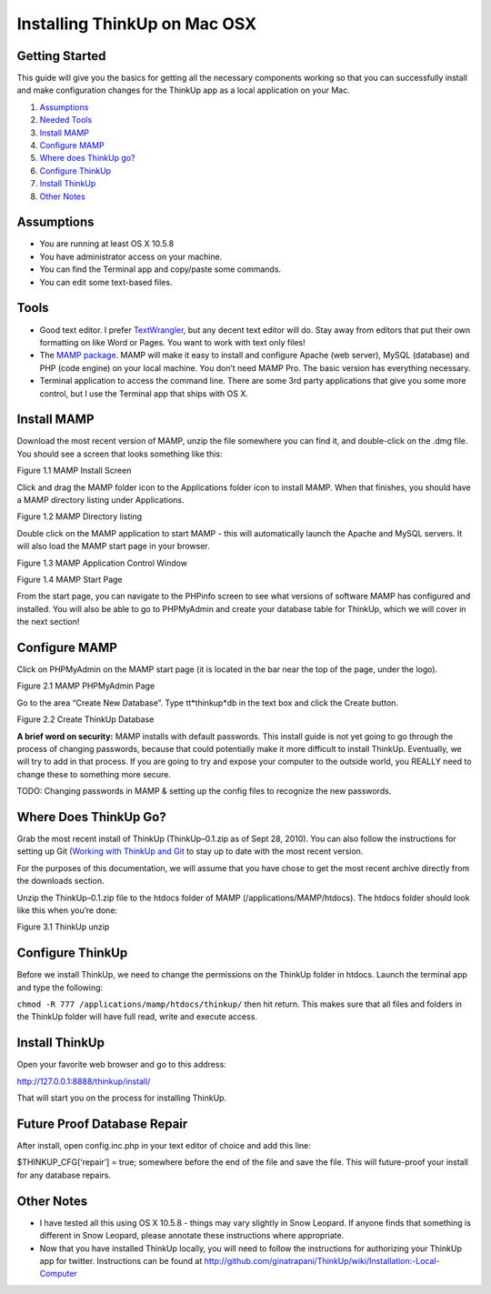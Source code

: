 Installing ThinkUp on Mac OSX
=============================

Getting Started
---------------

This guide will give you the basics for getting all the necessary
components working so that you can successfully install and make
configuration changes for the ThinkUp app as a local application on your
Mac.

#. `Assumptions <#assumptions>`_
#. `Needed Tools <#tools>`_
#. `Install MAMP <#mamp-install>`_
#. `Configure MAMP <#mamp-cfg>`_
#. `Where does ThinkUp go? <#tu-unzip>`_
#. `Configure ThinkUp <#tu-cfg>`_
#. `Install ThinkUp <#tu-install>`_
#. `Other Notes <#notes>`_

Assumptions
-----------

-  You are running at least OS X 10.5.8
-  You have administrator access on your machine.
-  You can find the Terminal app and copy/paste some commands.
-  You can edit some text-based files.

Tools
-----

-  Good text editor. I prefer `TextWrangler <http://www.barebones.com/products/textwrangler/>`_,
   but any decent text editor will do. Stay away from editors that put
   their own formatting on like Word or Pages. You want to work with
   text only files!
-  The `MAMP package <http://www.mamp.info/)>`_.
   MAMP will make it easy to install and configure Apache (web server),
   MySQL (database) and PHP (code engine) on your local machine. You
   don’t need MAMP Pro. The basic version has everything necessary.
-  Terminal application to access the command line. There are some 3rd
   party applications that give you some more control, but I use the
   Terminal app that ships with OS X.

Install MAMP
------------

Download the most recent version of MAMP, unzip the file somewhere you
can find it, and double-click on the .dmg file. You should see a screen
that looks something like this:

.. image :: http://farm5.static.flickr.com/4109/5033974249_efd06d797a.jpg

Figure 1.1 MAMP Install Screen

Click and drag the MAMP folder icon to the Applications folder icon to
install MAMP. When that finishes, you should have a MAMP directory
listing under Applications.

.. image :: http://farm5.static.flickr.com/4105/5034595154_137d6cb535.jpg

Figure 1.2 MAMP Directory listing

Double click on the MAMP application to start MAMP - this will
automatically launch the Apache and MySQL servers. It will also load the
MAMP start page in your browser.

.. image :: http://farm5.static.flickr.com/4104/5033974755_545469766a.jpg

Figure 1.3 MAMP Application Control Window

.. image :: http://farm5.static.flickr.com/4152/5033975023_767f9d7c43.jpg

Figure 1.4 MAMP Start Page

From the start page, you can navigate to the PHPinfo screen to see what
versions of software MAMP has configured and installed. You will also be
able to go to PHPMyAdmin and create your database table for ThinkUp,
which we will cover in the next section!

Configure MAMP
--------------

Click on PHPMyAdmin on the MAMP start page (it is located in the bar
near the top of the page, under the logo).

.. image :: http://farm5.static.flickr.com/4090/5033975247_cb66ddefe2.jpg

Figure 2.1 MAMP PHPMyAdmin Page

Go to the area “Create New Database”. Type tt*thinkup*db in the text box
and click the Create button.

.. image :: http://farm5.static.flickr.com/4124/5033975439_3d912211c9.jpg

Figure 2.2 Create ThinkUp Database

**A brief word on security:** MAMP installs with default passwords.
This install guide is not yet going to go through the process of
changing passwords, because that could potentially make it more
difficult to install ThinkUp. Eventually, we will try to add in that
process. If you are going to try and expose your computer to the outside
world, you REALLY need to change these to something more secure.

TODO: Changing passwords in MAMP & setting up the config files to
recognize the new passwords.

Where Does ThinkUp Go?
----------------------

Grab the most recent install of ThinkUp (ThinkUp–0.1.zip as of Sept 28,
2010). You can also follow the instructions for setting up Git (`Working
with ThinkUp and
Git <http://github.com/ginatrapani/ThinkUp/wiki/Working-with-ThinkUp-and-Git)>`_
to stay up to date with the most recent version.

For the purposes of this documentation, we will assume that you have
chose to get the most recent archive directly from the downloads
section.

Unzip the ThinkUp–0.1.zip file to the htdocs folder of MAMP
(/applications/MAMP/htdocs). The htdocs folder should look like this
when you’re done:

.. image :: http://farm5.static.flickr.com/4092/5035196859_0e7dcfa927.jpg

Figure 3.1 ThinkUp unzip

Configure ThinkUp
-----------------

Before we install ThinkUp, we need to change the permissions on the
ThinkUp folder in htdocs. Launch the terminal app and type the
following:

``chmod -R 777 /applications/mamp/htdocs/thinkup/`` then hit return. This
makes sure that all files and folders in the ThinkUp folder will have
full read, write and execute access.

Install ThinkUp
---------------

Open your favorite web browser and go to this address:

http://127.0.0.1:8888/thinkup/install/

That will start you on the process for installing ThinkUp.

Future Proof Database Repair
----------------------------

After install, open config.inc.php in your text editor of choice and add
this line:

$THINKUP\_CFG[‘repair’] = true; somewhere before the end of the file and
save the file. This will future-proof your install for any database
repairs.

Other Notes
-----------

-  I have tested all this using OS X 10.5.8 - things may vary slightly
   in Snow Leopard. If anyone finds that something is different in Snow
   Leopard, please annotate these instructions where appropriate.
-  Now that you have installed ThinkUp locally, you will need to follow
   the instructions for authorizing your ThinkUp app for twitter.
   Instructions can be found at http://github.com/ginatrapani/ThinkUp/wiki/Installation:-Local-Computer
